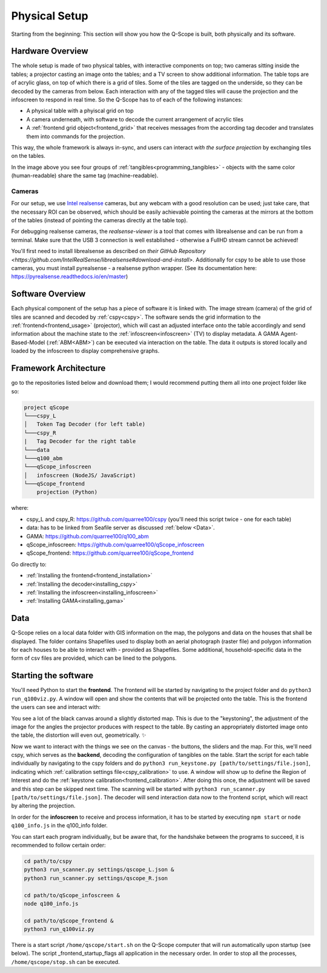 Physical Setup
##############

Starting from the beginning: This section will show you how the Q-Scope is built, both physically and its software.

Hardware Overview
*****************

.. image:: img/CAD_closeUp_annotated.png
    :align: center

The whole setup is made of two physical tables, with interactive components on top; two cameras sitting inside the tables; a projector casting an image onto the tables; and a TV screen to show additional information.
The table tops are of acrylic glass, on top of which there is a grid of tiles. Some of the tiles are tagged on the underside, so they can be decoded by the cameras from below. Each interaction with any of the tagged tiles will cause the projection and the infoscreen to respond in real time.
So the Q-Scope has to of each of the following instances:

- A physical table with a phyiscal grid on top
- A camera underneath, with software to decode the current arrangement of acrylic tiles
- A :ref:`frontend grid object<frontend_grid>` that receives messages from the according tag decoder and translates them into commands for the projection.

This way, the whole framework is always in-sync, and users can interact *with the surface projection* by exchanging tiles on the tables.

.. image:: img/Q-Scope_tangibles_tags.jpg
    :align: center
    :alt: Image of four 3D-printed, colored houses with black and white tags on the underside.

In the image above you see four groups of :ref:`tangibles<programming_tangibles>` - objects with the same color (human-readable) share the same tag (machine-readable).

.. _realsense:

Cameras
=======

For our setup, we use `Intel realsense <https://www.intelrealsense.com>`_ cameras, but any webcam with a good resolution can be used; just take care, that the necessary ROI can be observed, which should be easily achievable pointing the cameras at the mirrors at the bottom of the tables (instead of pointing the cameras directly at the table top).

For debugging realsense cameras, the `realsense-viewer` is a tool that comes with librealsense and can be run from a terminal. Make sure that the USB 3 connection is well established - otherwise a FullHD stream cannot be achieved!

You'll first need to install librealsense as described on `their GitHub Repository <https://github.com/IntelRealSense/librealsense#download-and-install>`. Additionally for cspy to be able to use those cameras, you must install pyrealsense - a realsense python wrapper. (See its documentation here: `https://pyrealsense.readthedocs.io/en/master <https://pyrealsense.readthedocs.io/en/master>`_)


Software Overview
*****************

.. image:: img/Q-Scope_software_components.png
    :align: center
    :alt: Here you should see a schematic overview on the different software components the Q-Scope setup requires: cspy, frontend, infoscreen, abm

Each physical component of the setup has a piece of software it is linked with.
The image stream (camera) of the grid of tiles are scanned and decoded by :ref:`cspy<cspy>`. The software sends the grid information to the :ref:`frontend<frontend_usage>` (projector), which will cast an adjusted interface onto the table accordingly and send information about the machine state to the :ref:`infoscreen<infoscreen>` (TV) to display metadata. A GAMA Agent-Based-Model (:ref:`ABM<ABM>`) can be executed via interaction on the table. The data it outputs is stored locally and loaded by the infoscreen to display comprehensive graphs.

.. _architecture:

Framework Architecture
**********************

go to the repositories listed below and download them; I would recommend putting them all into one project folder like so:

.. code-block::

    project qScope
    └───cspy_L
    │   Token Tag Decoder (for left table)
    └───cspy_R
    |   Tag Decoder for the right table
    └───data
    └───q100_abm
    └───qScope_infoscreen
    │   infoscreen (NodeJS/ JavaScript)
    └───qScope_frontend
        projection (Python)

where:

* cspy_L and cspy_R: https://github.com/quarree100/cspy (you'll need this script twice - one for each table)
* data: has to be linked from Seafile server as discussed :ref:`below <Data>`.
* GAMA: https://github.com/quarree100/q100_abm
* qScope_infoscreen: https://github.com/quarree100/qScope_infoscreen
* qScope_frontend: https://github.com/quarree100/qScope_frontend

Go directly to:

* :ref:`Installing the frontend<frontend_installation>`
* :ref:`Installing the decoder<installing_cspy>`
* :ref:`Installing the infoscreen<installing_infoscreen>`
* :ref:`Installing GAMA<installing_gama>`

.. _Data:

Data
****

Q-Scope relies on a local data folder with GIS information on the map, the polygons and data on the houses that shall be displayed. The folder contains Shapefiles used to display both an aerial photograph (raster file) and polygon information for each houses to be able to interact with - provided as Shapefiles. Some additional, household-specific data in the form of csv files are provided, which can be lined to the polygons.

.. TODO: provide simple working example data folder without sensitive data!

Starting the software
*********************

You'll need Python to start the **frontend**. The frontend will be started by navigating to the  project folder and do ``python3 run_q100viz.py``. A window will open and show the contents that will be projected onto the table. This is the frontend the users can see and interact with:

.. image:: img/frontend_full.png
    :align: center
    :width: 600
    :alt: You should see an image of the frontend here. It is basically a black canvas with a map on it and some buttons on the side.

You see a lot of the black canvas around a slightly distorted map. This is due to the "keystoning", the adjustment of the image for the angles the projector produces with respect to the table. By casting an appropriately distorted image onto the table, the distortion will even out, geometrically. ✨

Now we want to interact with the things we see on the canvas - the buttons, the sliders and the map. For this, we'll need cspy, which serves as the **backend**, decoding the configuration of tangibles on the table.
Start the script for each table individually by navigating to the cspy folders and do ``python3 run_keystone.py [path/to/settings/file.json]``, indicating which :ref:`calibration settings file<cspy_calibration>` to use. A window will show up to define the Region of Interest and do the :ref:`keystone calibration<frontend_calibration>`. After doing this once, the adjustment will be saved and this step can be skipped next time.
The scanning will be started with ``python3 run_scanner.py [path/to/settings/file.json]``. The decoder will send interaction data now to the frontend script, which will react by altering the projection.

In order for the **infoscreen** to receive and process information, it has to be started by executing ``npm start`` or ``node q100_info.js`` in the q100_info folder.

You can start each program individually, but be aware that, for the handshake between the programs to succeed, it is recommended to follow certain order:

.. code-block::

    cd path/to/cspy
    python3 run_scanner.py settings/qscope_L.json &
    python3 run_scanner.py settings/qscope_R.json

    cd path/to/qScope_infoscreen &
    node q100_info.js

    cd path/to/qScope_frontend &
    python3 run_q100viz.py


There is a start script ``/home/qscope/start.sh`` on the Q-Scope computer that will run automatically upon startup (see below). The script _frontend_startup_flags all application in the necessary order. In order to stop all the processes, ``/home/qscope/stop.sh`` can be executed.
